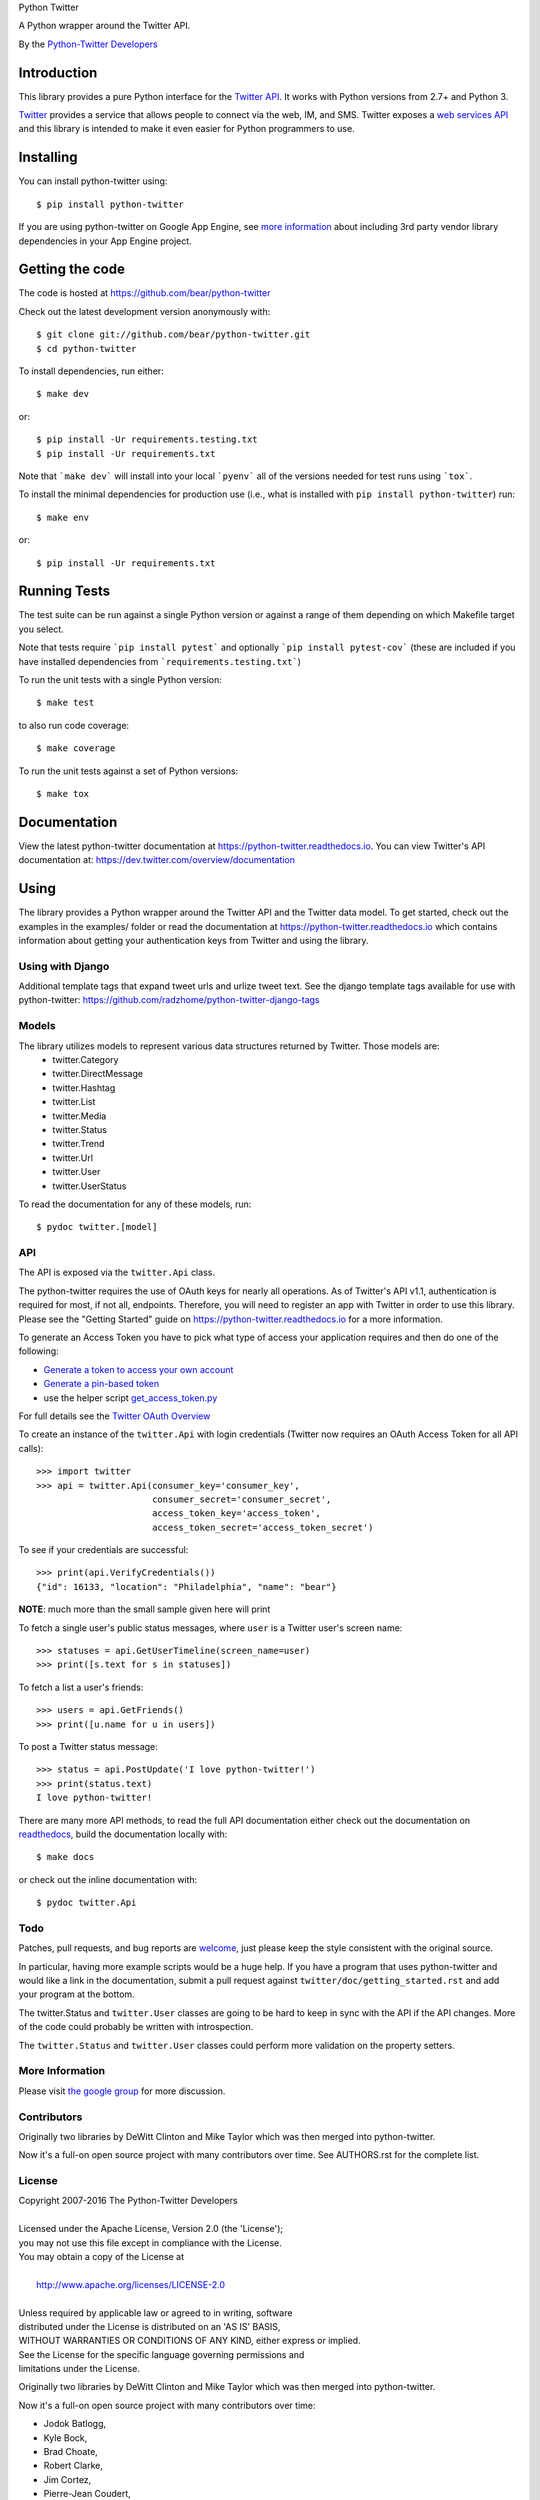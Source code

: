 Python Twitter

A Python wrapper around the Twitter API.

By the `Python-Twitter Developers <python-twitter@googlegroups.com>`_

.. image:: https://img.shields.io/pypi/v/python-twitter.svg
    :target: https://pypi.python.org/pypi/python-twitter/
    :alt: Downloads

.. image:: https://readthedocs.org/projects/python-twitter/badge/?version=latest
    :target: http://python-twitter.readthedocs.org/en/latest/?badge=latest
    :alt: Documentation Status

.. image:: https://circleci.com/gh/bear/python-twitter.svg?style=svg
    :target: https://circleci.com/gh/bear/python-twitter
    :alt: Circle CI

.. image:: http://codecov.io/github/bear/python-twitter/coverage.svg?branch=master
    :target: http://codecov.io/github/bear/python-twitter
    :alt: Codecov

.. image:: https://requires.io/github/bear/python-twitter/requirements.svg?branch=master
     :target: https://requires.io/github/bear/python-twitter/requirements/?branch=master
     :alt: Requirements Status

.. image:: https://dependencyci.com/github/bear/python-twitter/badge
     :target: https://dependencyci.com/github/bear/python-twitter
     :alt: Dependency Status

============
Introduction
============

This library provides a pure Python interface for the `Twitter API <https://dev.twitter.com/>`_. It works with Python versions from 2.7+ and Python 3.

`Twitter <http://twitter.com>`_ provides a service that allows people to connect via the web, IM, and SMS. Twitter exposes a `web services API <https://dev.twitter.com/overview/documentation>`_ and this library is intended to make it even easier for Python programmers to use.

==========
Installing
==========

You can install python-twitter using::

    $ pip install python-twitter


If you are using python-twitter on Google App Engine, see `more information <GAE.rst>`_ about including 3rd party vendor library dependencies in your App Engine project.


================
Getting the code
================

The code is hosted at https://github.com/bear/python-twitter

Check out the latest development version anonymously with::

    $ git clone git://github.com/bear/python-twitter.git
    $ cd python-twitter

To install dependencies, run either::

	$ make dev

or::

    $ pip install -Ur requirements.testing.txt
    $ pip install -Ur requirements.txt

Note that ```make dev``` will install into your local ```pyenv``` all of the versions needed for test runs using ```tox```.

To install the minimal dependencies for production use (i.e., what is installed
with ``pip install python-twitter``) run::

    $ make env

or::

    $ pip install -Ur requirements.txt

=============
Running Tests
=============
The test suite can be run against a single Python version or against a range of them depending on which Makefile target you select.

Note that tests require ```pip install pytest``` and optionally ```pip install pytest-cov``` (these are included if you have installed dependencies from ```requirements.testing.txt```)

To run the unit tests with a single Python version::

    $ make test

to also run code coverage::

    $ make coverage

To run the unit tests against a set of Python versions::

    $ make tox

=============
Documentation
=============

View the latest python-twitter documentation at
https://python-twitter.readthedocs.io. You can view Twitter's API documentation at: https://dev.twitter.com/overview/documentation

=====
Using
=====

The library provides a Python wrapper around the Twitter API and the Twitter data model. To get started, check out the examples in the examples/ folder or read the documentation at https://python-twitter.readthedocs.io which contains information about getting your authentication keys from Twitter and using the library.

----
Using with Django
----

Additional template tags that expand tweet urls and urlize tweet text. See the django template tags available for use with python-twitter: https://github.com/radzhome/python-twitter-django-tags

------
Models
------

The library utilizes models to represent various data structures returned by Twitter. Those models are:
    * twitter.Category
    * twitter.DirectMessage
    * twitter.Hashtag
    * twitter.List
    * twitter.Media
    * twitter.Status
    * twitter.Trend
    * twitter.Url
    * twitter.User
    * twitter.UserStatus

To read the documentation for any of these models, run::

    $ pydoc twitter.[model]

---
API
---

The API is exposed via the ``twitter.Api`` class.

The python-twitter requires the use of OAuth keys for nearly all operations. As of Twitter's API v1.1, authentication is required for most, if not all, endpoints. Therefore, you will need to register an app with Twitter in order to use this library. Please see the "Getting Started" guide on https://python-twitter.readthedocs.io for a more information.

To generate an Access Token you have to pick what type of access your application requires and then do one of the following:

- `Generate a token to access your own account <https://dev.twitter.com/oauth/overview/application-owner-access-tokens>`_
- `Generate a pin-based token <https://dev.twitter.com/oauth/pin-based>`_
- use the helper script `get_access_token.py <https://github.com/bear/python-twitter/blob/master/get_access_token.py>`_

For full details see the `Twitter OAuth Overview <https://dev.twitter.com/oauth/overview>`_

To create an instance of the ``twitter.Api`` with login credentials (Twitter now requires an OAuth Access Token for all API calls)::

    >>> import twitter
    >>> api = twitter.Api(consumer_key='consumer_key',
                          consumer_secret='consumer_secret',
                          access_token_key='access_token',
                          access_token_secret='access_token_secret')

To see if your credentials are successful::

    >>> print(api.VerifyCredentials())
    {"id": 16133, "location": "Philadelphia", "name": "bear"}

**NOTE**: much more than the small sample given here will print

To fetch a single user's public status messages, where ``user`` is a Twitter user's screen name::

    >>> statuses = api.GetUserTimeline(screen_name=user)
    >>> print([s.text for s in statuses])

To fetch a list a user's friends::

    >>> users = api.GetFriends()
    >>> print([u.name for u in users])

To post a Twitter status message::

    >>> status = api.PostUpdate('I love python-twitter!')
    >>> print(status.text)
    I love python-twitter!

There are many more API methods, to read the full API documentation either
check out the documentation on `readthedocs
<https://python-twitter.readthedocs.io>`_, build the documentation locally
with::

    $ make docs

or check out the inline documentation with::

    $ pydoc twitter.Api

----
Todo
----

Patches, pull requests, and bug reports are `welcome <https://github.com/bear/python-twitter/issues/new>`_, just please keep the style consistent with the original source.

In particular, having more example scripts would be a huge help. If you have
a program that uses python-twitter and would like a link in the documentation,
submit a pull request against ``twitter/doc/getting_started.rst`` and add your
program at the bottom.

The twitter.Status and ``twitter.User`` classes are going to be hard to keep in sync with the API if the API changes. More of the code could probably be written with introspection.

The ``twitter.Status`` and ``twitter.User`` classes could perform more validation on the property setters.

----------------
More Information
----------------

Please visit `the google group <http://groups.google.com/group/python-twitter>`_ for more discussion.

------------
Contributors
------------

Originally two libraries by DeWitt Clinton and Mike Taylor which was then merged into python-twitter.

Now it's a full-on open source project with many contributors over time. See AUTHORS.rst for the complete list.

-------
License
-------

| Copyright 2007-2016 The Python-Twitter Developers
|
| Licensed under the Apache License, Version 2.0 (the 'License');
| you may not use this file except in compliance with the License.
| You may obtain a copy of the License at
|
|     http://www.apache.org/licenses/LICENSE-2.0
|
| Unless required by applicable law or agreed to in writing, software
| distributed under the License is distributed on an 'AS IS' BASIS,
| WITHOUT WARRANTIES OR CONDITIONS OF ANY KIND, either express or implied.
| See the License for the specific language governing permissions and
| limitations under the License.


Originally two libraries by DeWitt Clinton and Mike Taylor which was then merged into python-twitter.

Now it's a full-on open source project with many contributors over time:

* Jodok Batlogg,
* Kyle Bock,
* Brad Choate,
* Robert Clarke,
* Jim Cortez,
* Pierre-Jean Coudert,
* Aish Raj Dahal,
* Thomas Dyson,
* Jim Easterbrook
* Yoshinori Fukushima,
* Hameedullah Khan,
* Osama Khalid,
* Omar Kilani,
* Domen Kožar,
* Robert Laquey,
* Jason Lemoine,
* Pradeep Nayak,
* Ian Ozsvald,
* Nicolas Perriault,
* Trevor Prater,
* Glen Tregoning,
* Lars Weiler,
* Sebastian Wiesinger,
* Jake Robinson,
* Muthu Annamalai,
* abloch,
* cahlan,
* dpslwk,
* edleaf,
* ecesena,
* git-matrix,
* sbywater,
* thefinn93,
* themylogin,


2016-05-25
  Going forward all changes will be tracked in docs/changelog.rst

2015-12-28
  Large number of changes related to making the code Python v3 compatible.
  See the messy details at https://github.com/bear/python-twitter/pull/251

  Pull Requests
      #525 Adds support for 280 character limit for tweets by trevorprater
      #267 initialize Api.__auth fixes #119 by rbpasker
      #266 Add full_text and page options in GetDirectMessages function by mistersalmon
      #264 Updates Media object with new methods, adds id param, adds tests by jeremylow
      #262 Update get_access_token.py by lababidi
      #261 Adding Collections by ryankicks
      #260 Added UpdateBackgroundImage method and added profile_link_color argument to UpdateProfile by BrandonBielicki
      #259 Added GetFriendIDsPaged by RockHoward
      #254 Adding api methods for suggestions and suggestions/:slug by trentstollery
      #253 Added who parameter to api.GetSearch by wilsonand1
      #250 adds UpdateFriendship (shared Add/Edit friendship) by jheld
      #249 Fixed Non-ASCII printable representation in Trend by der-Daniel
      #246 Add __repr__ for status by era
      #245 Python-3 Fix: decode bytestreams for json load by ligthyear
      #243 Remove references to outdated API functionality: GetUserByEmail by Vector919
      #239 Correct GetListsList docstring by tedmiston

  Probably a whole lot that I missed - ugh!

2017-11-11
  Added support for 280 character limit

2015-10-05
  Added who to api.GetSearch

2014-12-29
  removed reference to simplejson

2014-12-24
  bump version to v2.3
  bump version to v2.2
  PEP8 standardization

2014-07-10
  bump version to v2.1

2014-07-10
  update copyright years
  change setup.py to allow installing via wheel
  renamed README.md to README.rst
  added AUTHORS.rst

2014-02-17
  changed version to 1.3 and then to 1.3.1 because I forgot to include CHANGES
  fix Issue 143 - GetStatusOembed() url parameter was being stomped on
  fix debugHTTP in a brute force way but it works again
  Add id_str to Status class
  Added LookupFriendship() method for checking follow status
    pull request from lucas
  Fix bug of GetListMembers when specifying `owner_screen_name`
    pull request from shichao-an

2014-01-18
  backfilling varioius lists endpoints
  added a basic user stream call

2014-01-17
  changed to version 1.2
  fixed python 3 issue in setup.py (print statements)
  fixed error in CreateList(), changed count default for GetFollowers to 200 and added a GetFollowersPaged() method

need to backfill commit log entries!

2013-10-06
  changed version to 1.1
  The following changes have been made since the 1.0.1 release

  Remove from ParseTweet the Python 2.7 only dict comprehension item
  Fix GetListTimeline condition to enable owner_screen_name based fetching
  Many fixes for readability and PEP8
  Cleaning up some of the package importing. Only importing the functions that are needed
  Also added first build of the sphinx documentation. Copied some info from the readme to the index page
  Added lines to setup.py to help the user troubleshoot install problems. #109
  Removed the OAuth2 lines from the readme
  Removed OAuth2 library requirements
  Added GetListMembers()


2013-06-07
  changed version to 1.0.1
  added README bit about Python version requirement

2013-06-04
  changed version to 1.0
  removed doc directory until we can update docs for v1.1 API
  added to package MANIFEST.in the testdata directory

2013-05-28
  bumped version to 1.0rc1
  merged in api_v1.1 branch

  The library is now only for Twitter API v1.1

2013-03-03
  bumped version to 0.8.7

  removed GetPublicTimeline from the docs so as to stop confusing
  new folks since it was the first example given ... d'oh!

2013-02-10
  bumped version to 0.8.6

  update requirements.txt to remove distribute reference
  github commit 3b9214a879e5fbd03036a7d4ae86babc03784846

  Merge pull request #33 from iElectric/profile_image_url_https
  github commit 67cbb8390701c945a48094795474ca485f092049
  patch by iElectric on github

  Change User.NewFromJsonDict so that it will pull from either
  profile_image_url_https or profile_image_url to keep older code
  working properly if they have stored older json data

2013-02-07
  bumped version to 0.8.5
  lots of changes have been happening on Github and i've been
  very remiss in documenting them here in the Changes file :(

  this version is the last v1.0 API release and it's being made
  to push to PyPI and other places

  all work now will be on getting the v1.1 API supported

2012-11-04
  https://github.com/bear/python-twitter/issues/4
  Api.UserLookUp() throws attribute error when corresponding screen_name is not found

  https://github.com/bear/python-twitter/pull/5
  Merge pull request #5 from thefinn93/master
  Setup.py crashes because the README file is now named README.md

  Update .gitignore to add the PyCharm data directory

2012-10-16
 http://code.google.com/p/python-twitter/issues/detail?id=233
 Patch by dan@dans.im
 Add exclude_replies parameter to GetUserTimeline

 https://github.com/bear/python-twitter/issues/1
 Bug reported by michaelmior on github
 get_access_token.py attempts Web auth

2011-12-03
 https://code.google.com/p/python-twitter/source/detail?r=263fe2a0db8be23347e92b81d6ab3c33b4ef292f
 Comment by qfuxiang to the above changeset
 The base url was wrong for the Followers API calls

 https://code.google.com/p/python-twitter/issues/detail?id=213
 Add include_entities parameter to GetStatus()
 Patch by gaelenh

 https://code.google.com/p/python-twitter/issues/detail?id=214
 Change PostUpdate() so that it takes the shortened link into
 account.  Small tweak to the patch provided to make the
 shortened-link length set by a API value instead of a constant.
 Patch by ceesjan.ytec

 https://code.google.com/p/python-twitter/issues/detail?id=216
 AttributeError handles the fact that win* doesn't implement
 os.getlogin()
 Patch by yaleman

 https://code.google.com/p/python-twitter/issues/detail?id=217
 As described at https://dev.twitter.com/docs/api/1/get/trends,
 GET trends (corresponding to Api.GetTrendsCurrent) is now
 deprecated in favor of GET trends/:woeid. GET trends also now
 requires authentication, while trends/:woeid doesn't.
 Patch and excellent description by jessica.mckellar

 https://code.google.com/p/python-twitter/issues/detail?id=218
 Currently, two Trends containing the same information
 (name, query, and timestamp) aren't considered equal because
 __eq__ isn't overridden, like it is for Status, User, and the
 other Twitter objects.
 Patch and excellent description by jessica.mckellar

 https://code.google.com/p/python-twitter/issues/detail?id=220
 https://code.google.com/p/python-twitter/issues/detail?id=211
 https://code.google.com/p/python-twitter/issues/detail?id=206
 All variations on a theme - basically Twitter is returning
 something different for an error payload.  Changed code to
 check for both 'error' and 'errors'.

2011-05-08

 https://code.google.com/p/python-twitter/issues/detail?id=184
 A comment in this issue made me realize that the parameter sanity
 check for max_id was missing in GetMentions() - added

 First pass at working in some of the cursor support that has been
 in the Twitter API but we haven't made full use of - still working
 out the small issues.

2011-04-16

 bumped version to 0.8.3
 released 0.8.2 to PyPI
 bumped version to 0.8.2

 Issue 193
 http://code.google.com/p/python-twitter/issues/detail?id=193
 Missing retweet_count field on Status object
 Patch (with minor tweaks) by from alissonp

 Issue 181
 http://code.google.com/p/python-twitter/issues/detail?id=181
 Add oauth2 to install_requires parameter list and also updated
 README to note that the oauth2 lib can be found in two locations

 Issue 182, Issue 137, Issue 93, Issue 190
 language value missing from User object
 Added 'lang' item and also some others that were needed:
   verified, notifications, contributors_enabled and listed_count
 patches by wreinerat, apetresc, jpwigan and ghills

2011-02-26

 Issue 166
 http://code.google.com/p/python-twitter/issues/detail?id=166
 Added a basic, but sadly needed, check when parsing the json
 returned by Twitter as Twitter has a habit of returning the
 failwhale HTML page for a json api call :(
 Patch (with minor tweaks) by adam.aviv

 Issue 187
 http://code.google.com/p/python-twitter/issues/detail?id=187
 Applied patch by edward.hades to fix issue where MaximumHitFrequency
 returns 0 when requests are maxed out

 Issue 184
 http://code.google.com/p/python-twitter/issues/detail?id=184
 Applied patch by jmstaley to put into the GetUserTimeline API
 parameter list the max_id value (it was being completely ignored)

2011-02-20

 Added retweeted to Status class
 Fixed Status class to return Hashtags list in AsDict() call

 Issue 185
 http://code.google.com/p/python-twitter/issues/detail?id=185
 Added retweeted_status to Status class - patch by edward.hades

 Issue 183
 http://code.google.com/p/python-twitter/issues/detail?id=183
 Removed errant print statement - reported by ProgVal

2010-12-21

 Setting version to 0.8.1

 Issue 179
 http://code.google.com/p/python-twitter/issues/detail?id=179
 Added MANIFEST.in to give setup.py sdist some clues as to what
 files to include in the tarball

2010-11-14

 Setting version to 0.8 for a bit as having a branch for this is
 really overkill, i'll just take DeWitt advice and tag it when
 the release is out the door

 Issue 175
 http://code.google.com/p/python-twitter/issues/detail?id=175
 Added geo_enabled to User class - basic parts of patch provided
 by adam.aviv with other bits added by me to allow it to pass tests

 Issue 174
 http://code.google.com/p/python-twitter/issues/detail?id=174
 Added parts of adam.aviv's patch - the bits that add new field items
 to the Status class.

 Issue 159
 http://code.google.com/p/python-twitter/issues/detail?id=159
 Added patch form adam.aviv to make the term parameter for GetSearch()
 optional if geocode parameter is supplied

2010-11-03

 Ran pydoc to generate docs

2010-10-16

 Fixed bad date in previous CHANGES entry

 Fixed source of the python-oauth2 library we use: from brosner
 to simplegeo

 I made a pass thru the docstrings and updated many to be the
 text from the current Twitter API docs.  Also fixed numerous
 whitespace issues and did a s/[optional]/[Optional]/ change.

 Imported work by Colin Howe that he did to get the tests working.
 http://code.google.com/r/colinthehowe-python-twitter-tests/source/detail?r=6cff589aca9c955df8354fe4d8e302ec4a2eb31c
 http://code.google.com/r/colinthehowe-python-twitter-tests/source/detail?r=cab8e32d7a9c34c66d2e75eebc7a1ba6e1eac8ce
 http://code.google.com/r/colinthehowe-python-twitter-tests/source/detail?r=b434d9e5dd7b989ae24483477e3f00b1ad362cc5

 Issue 169
 http://code.google.com/p/python-twitter/issues/detail?id=169
 Patch by yaemog which adds missing Trends support.

 Issue 168
 http://code.google.com/p/python-twitter/issues/detail?id=168
 Only cache successful results as suggested by yaemog.

 Issue 111
 http://code.google.com/p/python-twitter/issues/detail?id=111
 Added a new GetUserRetweets() call as suggested by yash888
 Patch given was adjusted to reflect the current code requirements.

 Issue 110
 Added a VerifyCredentials() sample call to the README example

 Issue 105
 Added support for the page parameter to GetFriendsTimeline()
 as requested by jauderho.
 I also updated GetFriendsTimeline() to follow the current
 Twitter API documentation

 Somewhere in the patch frenzy of today an extra GetStatus()
 def was introduced!?! Luckily it was caught by the tests.
 wooo tests! \m/

 Setting version to 0.8

 r0.8 branch created and trunk set to version 0.9-devel

2010-09-26

 Issue 150
 http://code.google.com/p/python-twitter/issues/detail?id=150
 Patch by blhobbes which removes a double quoting issue that
 was happening for GetSearch()
 Reported by huubhuubbarbatruuk

 Issue 160
 http://code.google.com/p/python-twitter/issues/detail?id=160
 Patch by yaemog which adds support for include_rts and
 include_entities support to GetUserTimeline and GetPublicTimeline
 Small tweaks post-patch

 Applied docstring tweak suggested by dclinton in revision comment
 http://code.google.com/p/python-twitter/source/detail?r=a858412e38f7e3856fef924291ef039284d3a6e1
 Thanks for the catch!

 Issue 164
 http://code.google.com/p/python-twitter/issues/detail?id=164
 Patch by yaemog which adds GetRetweets support.
 Small tweaks and two typo fixes post-patch.

 Issue 165
 http://code.google.com/p/python-twitter/issues/detail?id=165
 Patch by yaemog which adds GetStatus support.
 Small tweaks post-patch

 Issue 163
 http://code.google.com/p/python-twitter/issues/detail?id=163
 Patch by yaemog which adds users/lookup support.
 Small tweaks to docstring only post-patch.

 Changed username/password parameter to Api class to be
 consumer_key/consumer_secret to better match the new
 oAuth only world that Twitter has demanded.

 Added debugHTTP to the parameter list to Api class to
 control if/when the urllib debug output is displayed.

2010-08-25

 First pass at adding list support.
 Added a new List class and also added to the Api class
 new methods for working with lists:

   CreateList(self, user, name, mode=None, description=None)
   DestroyList(self, user, id)
   CreateSubscription(self, owner, list)
   DestroySubscription(self, owner, list)
   GetSubscriptions(self, user, cursor=-1)
   GetLists(self, user, cursor=-1)

2010-08-24

 Fixed introduced bug in the Destroy* and Create* API calls
 where any of the routines were passing in an empty dict for
 POST data.  Before the oAuth change that was enough to tell
 _FetchUrl() to use POST instead of GET but now a non-empty
 dict is required.

 Issue 144
 http://code.google.com/p/python-twitter/issues/detail?id=144
 GetFriends() where it was failing with a 'unicode object has
 no attribute get'. This was caused when Twitter changed how
 they return the JSON data. It used to be a straight list but
 now there are some elements *and* then the list.

2010-08-18

 Applied the json/simplejson part of the patch found
 in Issue 64 (http://code.google.com/p/python-twitter/issues/detail?id=64)
 Patch provided by Thomas Bohmbach

 Applied patch provided by liris.pp in Issue 147
 http://code.google.com/p/python-twitter/issues/detail?id=147
 Ensures that during a PostStatus we count the length using a unicode aware
 len() routine.  Tweaked patch slightly to take into account that the
 twitter.Api() instance may have been setup with None for input_encoding.

2010-08-17

 Fixed error in the POST path for _FetchUrl() where by
 I show to the world that yes, I do make last minute
 changes and completely forget to test them :(
 Thanks to Peter Sanchez for finding and pointing to
 working code that showed the fix

2010-08-15

 Added more help text (I hope it helps) to the README
 and also to get_access_token.py.

 Added doctext notes to twitter.Api() parameter list
 to explain more about oAuth.

 Added import exception handling for parse_qs() and
 parse_qsl() as it seems those funcitons moved between
 2.5 and 2.6 so the oAuth update broke the lib under
 python2.5.  Thanks to Rich for the bug find (sorry
 it had to be found the hard way!)

 from changeset 184:60315000989c by DeWitt
 Update the generated twitter.py docs to match the trunk

2010-08-14

 Fixed silly typo in _FetchUrl() when doing a POST
 Thanks to Peter Sanchez for the find and fix!

 Added some really basic text to the get_access_token.py
 startup output that explains why, for now, you need to
 visit Twitter and get an Application key/secret to use
 this library

2010-08-12

 Updated code to use python-oauth2 library for authentication.
 Twitter has set a deadline, 2010-08-16 as of this change, for
 the switch from Basic to oAuth.

 The oAuth integration was inspired by the work done by
 Hameedullah Khan and others.

 The change to using python-oauth2 library was done purely to
 align python-twitter with an oauth library that was maintained
 and had tests to try and minimize grief moving forward.

 Slipped into GetFriendsTimeline() a new parameter, retweets, to
 allow the call to pull from the "friends_timeline" or the
 "home_timeline".

 Fixed some typos and white-space issues and also updated the
 README to point to the new Twitter Dev site.

2010-08-02

 Updated copyright information.

2010-06-13

 Applied changeset from nicdumz repo nicdumz-cleaner-python-twitter
   r=07df3feee06c8d0f9961596e5fceae9e74493d25
   datetime is required for MaximumHitFrequency

 Applied changeset from nicdumz repo nicdumz-cleaner-python-twitter
   r=dd669dff32d101856ed6e50fe8bd938640b04d77
   update source URLs in README

 Applied changeset from nicdumz repo nicdumz-cleaner-python-twitter
   r=8f0796d7fdcea17f4162aeb22d3c36cb603088c7
   adjust tests to reflect http://twitter.com -> https://twitter.com change

 Applied changeset from nicdumz repo nicdumz-cleaner-python-twitter
   r=3c05b8ebe59eca226d9eaef2760cecca9d50944a
   tests: add .info() method to objects returned by our Mockup handler
   This is required to completely mimick urllib, and have successful
   response.headers attribute accesses.

 Applied partial patch for Issue 113
 http://code.google.com/p/python-twitter/issues/detail?id=113

   The partial bit means we changed the parameter from "page" to "cursor"
   so the call would work.  What was left out was a more direct way
   to return the cursor value *after* the call and also in the patch
   they also changed the method to return an iterator.

2010-05-17

 Issue 50 http://code.google.com/p/python-twitter/issues/detail?id=50
 Applied patch by wheaties.box that implements a new method to return
 the Rate Limit Status and also adds the new method MaximumHitFrequency

 Multiple typo, indent and whitespace tweaks

 Issue 60 http://code.google.com/p/python-twitter/issues/detail?id=60
 Pulled out new GetFavorites and GetMentions methods from the patch
 submitted by joegermuska

 Issue 62 http://code.google.com/p/python-twitter/issues/detail?id=62
 Applied patch from lukev123 that adds gzip compression to the GET
 requests sent to Twitter. The patch was modified to default gzip to
 False and to allow the twitter.API class instantiation to set the
 value to True.  This was done to not change current default
 behaviour radically.

 Issue 80 http://code.google.com/p/python-twitter/issues/detail?id=80
 Fixed PostUpdate() call example in the README

2010-05-16

 Issue 19 http://code.google.com/p/python-twitter/issues/detail?id=19
 TinyURL example and the idea for this comes from a bug filed by
 acolorado with patch provided by ghills.

 Issue 37 http://code.google.com/p/python-twitter/issues/detail?id=37
 Added base_url to the twitter.API class init call to allow the user
 to override the default https://twitter.com base.  Since Twitter now
 supports https for all calls I (bear) changed the patch to default to
 https instead of http.
 Original issue by kotecha.ravi, patch by wiennat and with implementation
 tweaks by bear.

 Issue 45 http://code.google.com/p/python-twitter/issues/detail?id=45
 Two grammar fixes for relative_created_at property
 Patches by thomasdyson and chris.boardman07

2010-01-24

 Applying patch submitted to fix Issue 70
 http://code.google.com/p/python-twitter/issues/detail?id=70

 The patch was originally submitted by user ghills, adapted by livibetter and
 adapted even further by JimMoefoe (read the comments for the full details :) )

 Applying patch submitted by markus.magnuson to add new method GetFriendIDs
 Issue 94 http://code.google.com/p/python-twitter/issues/detail?id=94

2009-06-13

 Releasing 0.6 to help people avoid the Twitpocalypse.

2009-05-03

 Support hashlib in addition to the older md5 library.

2009-03-11

 Added page parameter to GetReplies, GetFriends, GetFollowers, and GetDirectMessages

2009-03-03

  Added count parameter to GetFriendsTimeline

2009-03-01
  Add PostUpdates, which automatically splits long text into multiple updates.

2009-02-25

  Add in_reply_to_status_id to api.PostUpdate

2009-02-21

  Wrap any error responses in a TwitterError
  Add since_id to GetFriendsTimeline and GetUserTimeline

2009-02-20

  Added since and since_id to Api.GetReplies

2008-07-10

  Added new properties to User and Status classes.
  Removed spurious self-import of the twitter module
  Added a NOTICE file
  Require simplejson 2.x or later
  Added get/create/destroy favorite flags for status messages.
  Bug fix for non-tty devices.

2007-09-13

  Unset the executable bit on README.

2007-09-13

  Released version 0.5.
  Added back support for setuptools (conditionally)
  Added support for X-Twitter-* HTTP headers
  Fixed the tests to work across all timezones
  Removed the 140 character limit from PostUpdate
  Added support for per-user tmp cache directories

2007-06-13

  Released 0.4.
  Fixed a unicode error that prevented tweet.py from working.
  Added DestroyStatus
  Added DestroyDirectMessage
  Added CreateFriendship
  Added DestoryFriendship

2007-06-03

  Fixed the bug that prevented unicode strings being posted
  Username and password now set on twitter.Api, not individual method calls
  Added SetCredentials and ClearCredentials
  Added GetUser ("users/show" in the twitter web api)
  Added GetFeatured
  Added GetDirectMessages
  Added GetStatus ("statuses/show" in the twitter web api)
  Added GetReplies
  Added optional since_id parameter on GetPublicTimeline
  Added optional since parameter on GetUserTimeline
  Added optional since and user parameters on GetFriendsTimeline
  Added optional user parameter on GetFriends

2007-04-27

  Modified examples/twitter-to-xhtml.py to handle unicode
  Dropped dependency on setuptools (too complicated/buggy)
  Added unicode test cases
  Fixed issue 2 "Rename needs an unlink in front"

2007-04-02

  Released 0.3.
  Use gmtime not localtime to calculate relative_created_at.

2007-03-26

  Released 0.2
  GetUserTimeline can accept userid or username.

2007-03-21

  Calculate relative_created_at on the fly

2007-01-28

  Released 0.1
  Initial checkin of python-twitter



